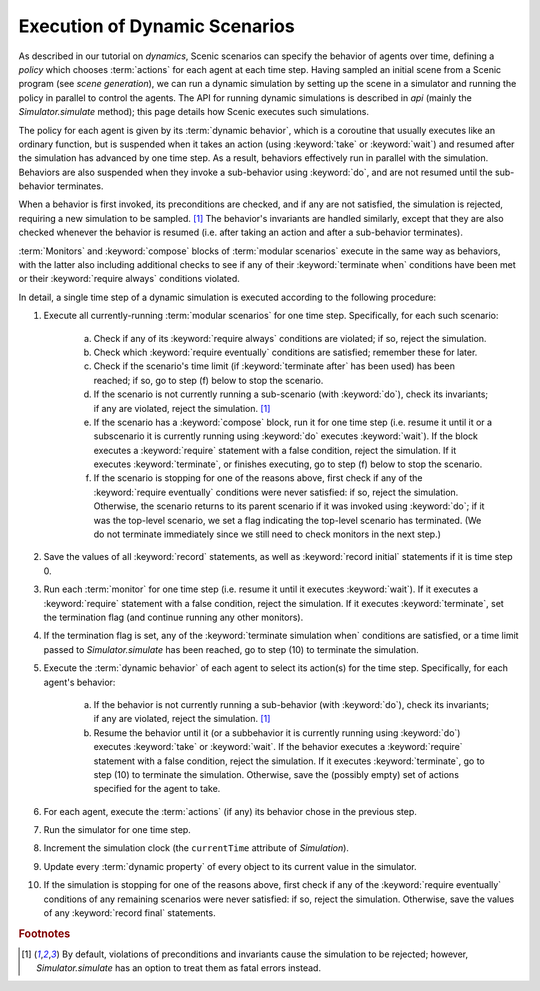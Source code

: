 
.. _dynamic scenario semantics:

******************************
Execution of Dynamic Scenarios
******************************

As described in our tutorial on `dynamics`, Scenic scenarios can specify the behavior of agents over time, defining a *policy* which chooses :term:`actions` for each agent at each time step.
Having sampled an initial scene from a Scenic program (see `scene generation`), we can run a dynamic simulation by setting up the scene in a simulator and running the policy in parallel to control the agents.
The API for running dynamic simulations is described in `api` (mainly the `Simulator.simulate` method); this page details how Scenic executes such simulations.

The policy for each agent is given by its :term:`dynamic behavior`, which is a coroutine that usually executes like an ordinary function, but is suspended when it takes an action (using :keyword:`take` or :keyword:`wait`) and resumed after the simulation has advanced by one time step.
As a result, behaviors effectively run in parallel with the simulation.
Behaviors are also suspended when they invoke a sub-behavior using :keyword:`do`, and are not resumed until the sub-behavior terminates.

When a behavior is first invoked, its preconditions are checked, and if any are not satisfied, the simulation is rejected, requiring a new simulation to be sampled. [#f1]_
The behavior's invariants are handled similarly, except that they are also checked whenever the behavior is resumed (i.e. after taking an action and after a sub-behavior terminates).

:term:`Monitors` and :keyword:`compose` blocks of :term:`modular scenarios` execute in the same way as behaviors, with the latter also including additional checks to see if any of their :keyword:`terminate when` conditions have been met or their :keyword:`require always` conditions violated.

In detail, a single time step of a dynamic simulation is executed according to the following procedure:

1. Execute all currently-running :term:`modular scenarios` for one time step.
   Specifically, for each such scenario:

	a. Check if any of its :keyword:`require always` conditions are violated; if so, reject the simulation.

	b. Check which :keyword:`require eventually` conditions are satisfied; remember these for later.

	c. Check if the scenario's time limit (if :keyword:`terminate after` has been used) has been reached; if so, go to step (f) below to stop the scenario.

	d. If the scenario is not currently running a sub-scenario (with :keyword:`do`), check its invariants; if any are violated, reject the simulation. [#f1]_

	e. If the scenario has a :keyword:`compose` block, run it for one time step (i.e. resume it until it or a subscenario it is currently running using :keyword:`do` executes :keyword:`wait`).
	   If the block executes a :keyword:`require` statement with a false condition, reject the simulation.
	   If it executes :keyword:`terminate`, or finishes executing, go to step (f) below to stop the scenario.

	f. If the scenario is stopping for one of the reasons above, first check if any of the :keyword:`require eventually` conditions were never satisfied: if so, reject the simulation.
	   Otherwise, the scenario returns to its parent scenario if it was invoked using :keyword:`do`; if it was the top-level scenario, we set a flag indicating the top-level scenario has terminated.
	   (We do not terminate immediately since we still need to check monitors in the next step.)

2. Save the values of all :keyword:`record` statements, as well as :keyword:`record initial` statements if it is time step 0.

3. Run each :term:`monitor` for one time step (i.e. resume it until it executes :keyword:`wait`).
   If it executes a :keyword:`require` statement with a false condition, reject the simulation.
   If it executes :keyword:`terminate`, set the termination flag (and continue running any other monitors).

4. If the termination flag is set, any of the :keyword:`terminate simulation when` conditions are satisfied, or a time limit passed to `Simulator.simulate` has been reached, go to step (10) to terminate the simulation.

5. Execute the :term:`dynamic behavior` of each agent to select its action(s) for the time step.
   Specifically, for each agent's behavior:

	a. If the behavior is not currently running a sub-behavior (with :keyword:`do`), check its invariants; if any are violated, reject the simulation. [#f1]_

	b. Resume the behavior until it (or a subbehavior it is currently running using :keyword:`do`) executes :keyword:`take` or :keyword:`wait`.
	   If the behavior executes a :keyword:`require` statement with a false condition, reject the simulation.
	   If it executes :keyword:`terminate`, go to step (10) to terminate the simulation.
	   Otherwise, save the (possibly empty) set of actions specified for the agent to take.

6. For each agent, execute the :term:`actions` (if any) its behavior chose in the previous step.

7. Run the simulator for one time step.

8. Increment the simulation clock (the ``currentTime`` attribute of `Simulation`).

9. Update every :term:`dynamic property` of every object to its current value in the simulator.

10. If the simulation is stopping for one of the reasons above, first check if any of the :keyword:`require eventually` conditions of any remaining scenarios were never satisfied: if so, reject the simulation.
    Otherwise, save the values of any :keyword:`record final` statements.


.. rubric:: Footnotes

.. [#f1] By default, violations of preconditions and invariants cause the simulation to be rejected; however, `Simulator.simulate` has an option to treat them as fatal errors instead.

